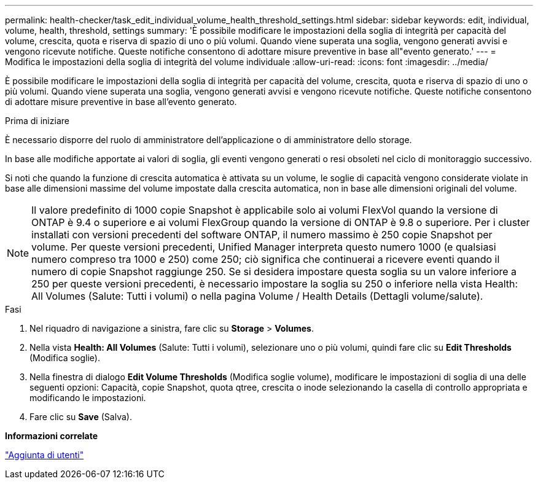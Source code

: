 ---
permalink: health-checker/task_edit_individual_volume_health_threshold_settings.html 
sidebar: sidebar 
keywords: edit, individual, volume, health, threshold, settings 
summary: 'È possibile modificare le impostazioni della soglia di integrità per capacità del volume, crescita, quota e riserva di spazio di uno o più volumi. Quando viene superata una soglia, vengono generati avvisi e vengono ricevute notifiche. Queste notifiche consentono di adottare misure preventive in base all"evento generato.' 
---
= Modifica le impostazioni della soglia di integrità del volume individuale
:allow-uri-read: 
:icons: font
:imagesdir: ../media/


[role="lead"]
È possibile modificare le impostazioni della soglia di integrità per capacità del volume, crescita, quota e riserva di spazio di uno o più volumi. Quando viene superata una soglia, vengono generati avvisi e vengono ricevute notifiche. Queste notifiche consentono di adottare misure preventive in base all'evento generato.

.Prima di iniziare
È necessario disporre del ruolo di amministratore dell'applicazione o di amministratore dello storage.

In base alle modifiche apportate ai valori di soglia, gli eventi vengono generati o resi obsoleti nel ciclo di monitoraggio successivo.

Si noti che quando la funzione di crescita automatica è attivata su un volume, le soglie di capacità vengono considerate violate in base alle dimensioni massime del volume impostate dalla crescita automatica, non in base alle dimensioni originali del volume.

[NOTE]
====
Il valore predefinito di 1000 copie Snapshot è applicabile solo ai volumi FlexVol quando la versione di ONTAP è 9.4 o superiore e ai volumi FlexGroup quando la versione di ONTAP è 9.8 o superiore. Per i cluster installati con versioni precedenti del software ONTAP, il numero massimo è 250 copie Snapshot per volume. Per queste versioni precedenti, Unified Manager interpreta questo numero 1000 (e qualsiasi numero compreso tra 1000 e 250) come 250; ciò significa che continuerai a ricevere eventi quando il numero di copie Snapshot raggiunge 250. Se si desidera impostare questa soglia su un valore inferiore a 250 per queste versioni precedenti, è necessario impostare la soglia su 250 o inferiore nella vista Health: All Volumes (Salute: Tutti i volumi) o nella pagina Volume / Health Details (Dettagli volume/salute).

====
.Fasi
. Nel riquadro di navigazione a sinistra, fare clic su *Storage* > *Volumes*.
. Nella vista *Health: All Volumes* (Salute: Tutti i volumi), selezionare uno o più volumi, quindi fare clic su *Edit Thresholds* (Modifica soglie).
. Nella finestra di dialogo *Edit Volume Thresholds* (Modifica soglie volume), modificare le impostazioni di soglia di una delle seguenti opzioni: Capacità, copie Snapshot, quota qtree, crescita o inode selezionando la casella di controllo appropriata e modificando le impostazioni.
. Fare clic su *Save* (Salva).


*Informazioni correlate*

link:../config/task_add_users.html["Aggiunta di utenti"]

